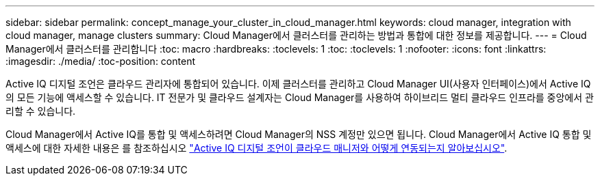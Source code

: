 ---
sidebar: sidebar 
permalink: concept_manage_your_cluster_in_cloud_manager.html 
keywords: cloud manager, integration with cloud manager, manage clusters 
summary: Cloud Manager에서 클러스터를 관리하는 방법과 통합에 대한 정보를 제공합니다. 
---
= Cloud Manager에서 클러스터를 관리합니다
:toc: macro
:hardbreaks:
:toclevels: 1
:toc: 
:toclevels: 1
:nofooter: 
:icons: font
:linkattrs: 
:imagesdir: ./media/
:toc-position: content


[role="lead"]
Active IQ 디지털 조언은 클라우드 관리자에 통합되어 있습니다. 이제 클러스터를 관리하고 Cloud Manager UI(사용자 인터페이스)에서 Active IQ의 모든 기능에 액세스할 수 있습니다. IT 전문가 및 클라우드 설계자는 Cloud Manager를 사용하여 하이브리드 멀티 클라우드 인프라를 중앙에서 관리할 수 있습니다.

Cloud Manager에서 Active IQ를 통합 및 액세스하려면 Cloud Manager의 NSS 계정만 있으면 됩니다. Cloud Manager에서 Active IQ 통합 및 액세스에 대한 자세한 내용은 를 참조하십시오 link:https://docs.netapp.com/us-en/occm/concept-aiq-digital-advisor.html#how-active-iq-digital-advisor-works-with-cloud-manager["Active IQ 디지털 조언이 클라우드 매니저와 어떻게 연동되는지 알아보십시오"].
